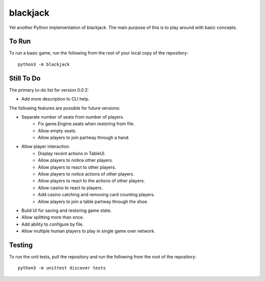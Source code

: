 =========
blackjack
=========

Yet another Python implementation of blackjack. The main purpose of 
this is to play around with basic concepts.


To Run
------
To run a basic game, run the following from the root of your local copy
of the repository::

    python3 -m blackjack


Still To Do
-----------
The primary to-do list for version 0.0.2:

*   Add more description to CLI help.

The following features are possible for future versions:

* Separate number of seats from number of players.
	* Fix game.Engine.seats when restoring from file.
	* Allow empty seats.
	* Allow players to join partway through a hand.
* Allow player interaction.
	* Display recent actions in TableUI.
	* Allow players to notice other players.
	* Allow players to react to other players.
	* Allow players to notice actions of other players.
	* Allow players to react to the actions of other players.
	* Allow casino to react to players.
	* Add casino catching and removing card counting players.
	* Allow players to join a table partway through the shoe.
* Build UI for saving and restoring game state.
* Allow splitting more than once.
* Add ability to configure by file.
* Allow multiple human players to play in single game over network.


Testing
-------
To run the unit tests, pull the repository and run the following from 
the root of the repository::

    python3 -m unittest discover tests

